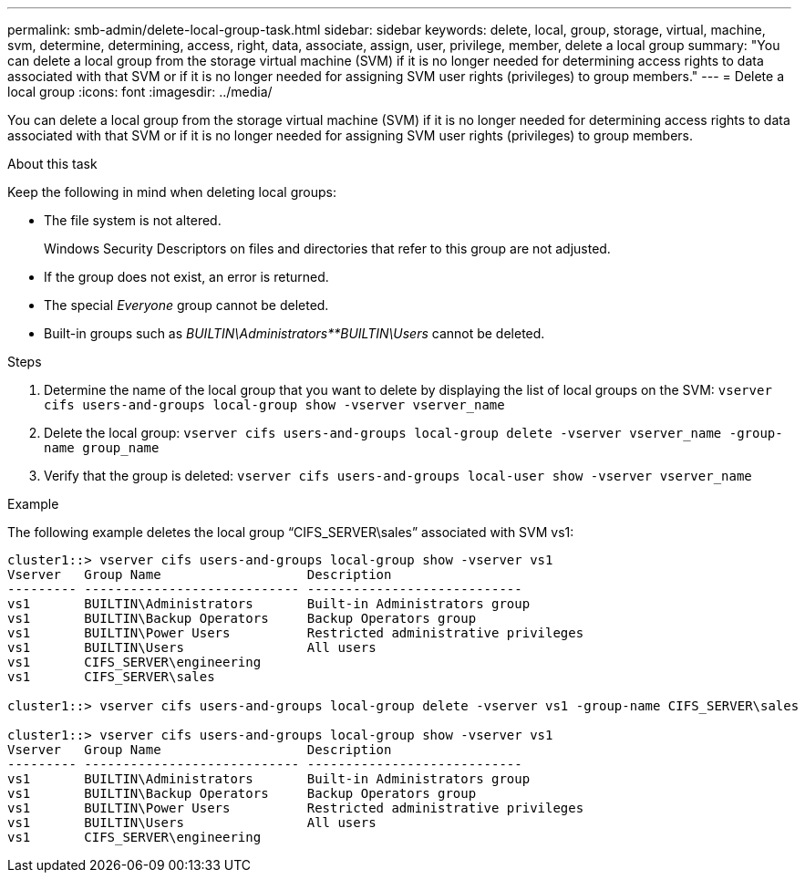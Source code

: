 ---
permalink: smb-admin/delete-local-group-task.html
sidebar: sidebar
keywords: delete, local, group, storage, virtual, machine, svm, determine, determining, access, right, data, associate, assign, user, privilege, member, delete a local group
summary: "You can delete a local group from the storage virtual machine (SVM) if it is no longer needed for determining access rights to data associated with that SVM or if it is no longer needed for assigning SVM user rights (privileges) to group members."
---
= Delete a local group
:icons: font
:imagesdir: ../media/

[.lead]
You can delete a local group from the storage virtual machine (SVM) if it is no longer needed for determining access rights to data associated with that SVM or if it is no longer needed for assigning SVM user rights (privileges) to group members.

.About this task

Keep the following in mind when deleting local groups:

* The file system is not altered.
+
Windows Security Descriptors on files and directories that refer to this group are not adjusted.

* If the group does not exist, an error is returned.
* The special _Everyone_ group cannot be deleted.
* Built-in groups such as _BUILTIN\Administrators**BUILTIN\Users_ cannot be deleted.

.Steps

. Determine the name of the local group that you want to delete by displaying the list of local groups on the SVM: `vserver cifs users-and-groups local-group show -vserver vserver_name`
. Delete the local group: `vserver cifs users-and-groups local-group delete -vserver vserver_name ‑group-name group_name`
. Verify that the group is deleted: `vserver cifs users-and-groups local-user show -vserver vserver_name`

.Example

The following example deletes the local group "`CIFS_SERVER\sales`" associated with SVM vs1:

----
cluster1::> vserver cifs users-and-groups local-group show -vserver vs1
Vserver   Group Name                   Description
--------- ---------------------------- ----------------------------
vs1       BUILTIN\Administrators       Built-in Administrators group
vs1       BUILTIN\Backup Operators     Backup Operators group
vs1       BUILTIN\Power Users          Restricted administrative privileges
vs1       BUILTIN\Users                All users
vs1       CIFS_SERVER\engineering
vs1       CIFS_SERVER\sales

cluster1::> vserver cifs users-and-groups local-group delete -vserver vs1 -group-name CIFS_SERVER\sales

cluster1::> vserver cifs users-and-groups local-group show -vserver vs1
Vserver   Group Name                   Description
--------- ---------------------------- ----------------------------
vs1       BUILTIN\Administrators       Built-in Administrators group
vs1       BUILTIN\Backup Operators     Backup Operators group
vs1       BUILTIN\Power Users          Restricted administrative privileges
vs1       BUILTIN\Users                All users
vs1       CIFS_SERVER\engineering
----
